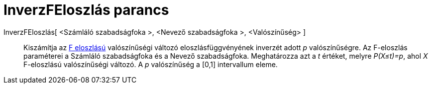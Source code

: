 = InverzFEloszlás parancs
:page-en: commands/InverseFDistribution
ifdef::env-github[:imagesdir: /hu/modules/ROOT/assets/images]

InverzFEloszlás[ <Számláló szabadságfoka >, <Nevező szabadságfoka >, <Valószínűség> ]::
  Kiszámítja az http://en.wikipedia.org/wiki/F-distribution[F eloszlású] valószínűségi változó eloszlásfüggvényének
  inverzét adott _p_ valószínűségre. Az F-eloszlás paraméterei a Számláló szabadságfoka és a Nevező szabadságfoka.
  Meghatározza azt a _t_ értéket, melyre _P(X≤t)=p_, ahol _X_ F-eloszlású valószínűségi változó. A _p_ valószínűség a
  [0,1] intervallum eleme.
